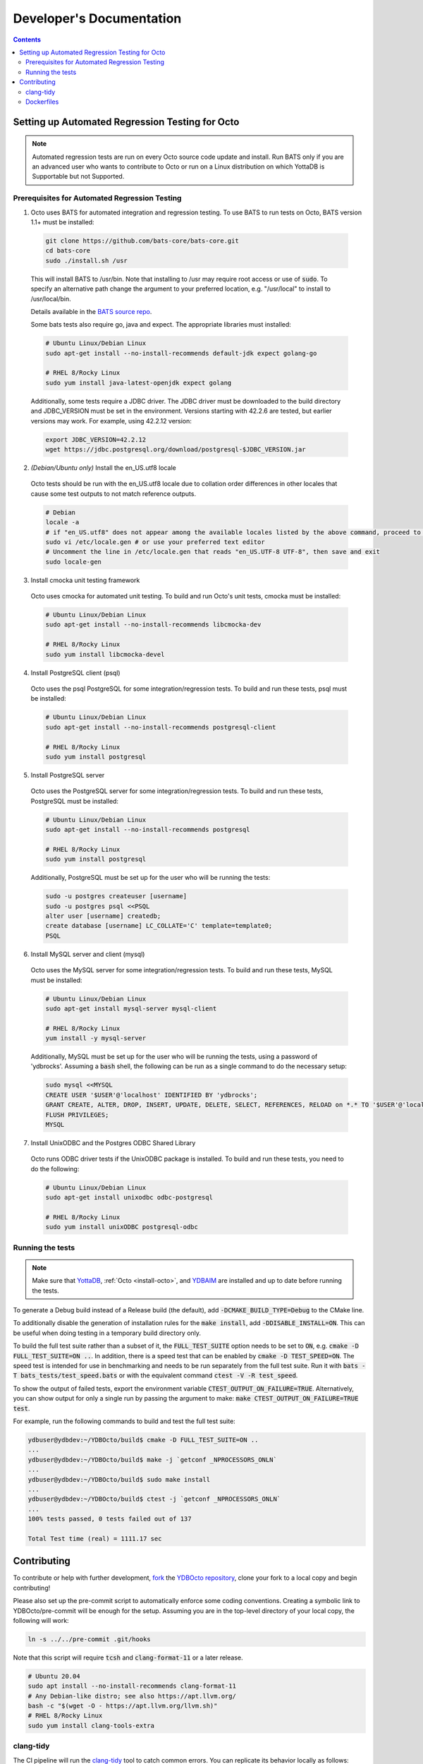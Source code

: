 .. #################################################################
.. #								   #
.. # Copyright (c) 2022 YottaDB LLC and/or its subsidiaries.       #
.. # All rights reserved.					   #
.. #								   #
.. #	This source code contains the intellectual property	   #
.. #	of its copyright holder(s), and is made available	   #
.. #	under a license.  If you do not know the terms of	   #
.. #	the license, please stop and do not read further.	   #
.. #								   #
.. #################################################################

==========================
Developer's Documentation
==========================

.. contents::
   :depth: 3

--------------------------------------------------
Setting up Automated Regression Testing for Octo
--------------------------------------------------

.. note::

   Automated regression tests are run on every Octo source code update and install.
   Run BATS only if you are an advanced user who wants to contribute to Octo or run on a Linux distribution on which YottaDB is Supportable but not Supported.
   
++++++++++++++++++++++++++++++++++++++++++++++++
Prerequisites for Automated Regression Testing
++++++++++++++++++++++++++++++++++++++++++++++++

1. Octo uses BATS for automated integration and regression testing. To use BATS to run tests on Octo, BATS version 1.1+ must be installed:

  .. code-block:: bash

     git clone https://github.com/bats-core/bats-core.git
     cd bats-core
     sudo ./install.sh /usr

  This will install BATS to /usr/bin. Note that installing to /usr may require root access or use of :code:`sudo`. To specify an alternative path change the argument to your preferred location, e.g. "/usr/local" to install to /usr/local/bin.

  Details available in the `BATS source repo <https://github.com/bats-core/bats-core>`_.

  Some bats tests also require go, java and expect.
  The appropriate libraries must installed:

  .. code-block:: bash

     # Ubuntu Linux/Debian Linux
     sudo apt-get install --no-install-recommends default-jdk expect golang-go

     # RHEL 8/Rocky Linux
     sudo yum install java-latest-openjdk expect golang

  Additionally, some tests require a JDBC driver. The JDBC driver must be downloaded to the build directory and JDBC_VERSION must be set in the environment. Versions starting with 42.2.6 are tested, but earlier versions may work. For example, using 42.2.12 version:

  .. code-block:: bash
		
     export JDBC_VERSION=42.2.12
     wget https://jdbc.postgresql.org/download/postgresql-$JDBC_VERSION.jar

2. *(Debian/Ubuntu only)* Install the en_US.utf8 locale

  Octo tests should be run with the en_US.utf8 locale due to collation order differences in other locales that cause some test outputs to not match reference outputs.

  .. code-block:: bash
		
     # Debian
     locale -a
     # if "en_US.utf8" does not appear among the available locales listed by the above command, proceed to the steps below:
     sudo vi /etc/locale.gen # or use your preferred text editor
     # Uncomment the line in /etc/locale.gen that reads "en_US.UTF-8 UTF-8", then save and exit
     sudo locale-gen

3. Install cmocka unit testing framework

  Octo uses cmocka for automated unit testing. To build and run Octo's unit tests, cmocka must be installed:

  .. code-block:: bash
		
     # Ubuntu Linux/Debian Linux
     sudo apt-get install --no-install-recommends libcmocka-dev

     # RHEL 8/Rocky Linux
     sudo yum install libcmocka-devel

4. Install PostgreSQL client (psql)

  Octo uses the psql PostgreSQL for some integration/regression tests. To build and run these tests, psql must be installed:

  .. code-block:: bash
		
     # Ubuntu Linux/Debian Linux
     sudo apt-get install --no-install-recommends postgresql-client

     # RHEL 8/Rocky Linux
     sudo yum install postgresql

5. Install PostgreSQL server

  Octo uses the PostgreSQL server for some integration/regression tests. To build and run these tests, PostgreSQL must be installed:

  .. code-block:: bash
		
     # Ubuntu Linux/Debian Linux
     sudo apt-get install --no-install-recommends postgresql

     # RHEL 8/Rocky Linux
     sudo yum install postgresql

  Additionally, PostgreSQL must be set up for the user who will be running the tests:

  .. code-block:: bash
		
     sudo -u postgres createuser [username]
     sudo -u postgres psql <<PSQL
     alter user [username] createdb;
     create database [username] LC_COLLATE='C' template=template0;
     PSQL

6. Install MySQL server and client (mysql)

  Octo uses the MySQL server for some integration/regression tests. To build and run these tests, MySQL must be installed:

  .. code-block:: bash
		
     # Ubuntu Linux/Debian Linux
     sudo apt-get install mysql-server mysql-client

     # RHEL 8/Rocky Linux
     yum install -y mysql-server

  Additionally, MySQL must be set up for the user who will be running the tests, using a password of 'ydbrocks'. Assuming a :code:`bash` shell, the following can be run as a single command to do the necessary setup:

  .. code-block:: bash
		
     sudo mysql <<MYSQL
     CREATE USER '$USER'@'localhost' IDENTIFIED BY 'ydbrocks';
     GRANT CREATE, ALTER, DROP, INSERT, UPDATE, DELETE, SELECT, REFERENCES, RELOAD on *.* TO '$USER'@'localhost' WITH GRANT OPTION;
     FLUSH PRIVILEGES;
     MYSQL

7. Install UnixODBC and the Postgres ODBC Shared Library

  Octo runs ODBC driver tests if the UnixODBC package is installed. To build and run these tests, you need to do the following:

  .. code-block:: bash
		
     # Ubuntu Linux/Debian Linux
     sudo apt-get install unixodbc odbc-postgresql

     # RHEL 8/Rocky Linux
     sudo yum install unixODBC postgresql-odbc

+++++++++++++++++++
Running the tests
+++++++++++++++++++

.. note::

   Make sure that `YottaDB <https://docs.yottadb.com/AdminOpsGuide/installydb.html#installing-yottadb>`_, :ref:`Octo <install-octo>`, and `YDBAIM <https://docs.yottadb.com/Plugins/ydbaim.html#installation>`_ are installed and up to date before running the tests.

To generate a Debug build instead of a Release build (the default), add :code:`-DCMAKE_BUILD_TYPE=Debug` to the CMake line.

To additionally disable the generation of installation rules for the :code:`make install`, add :code:`-DDISABLE_INSTALL=ON`. This can be useful when doing testing in a temporary build directory only.

To build the full test suite rather than a subset of it, the :code:`FULL_TEST_SUITE` option needs to be set to :code:`ON`, e.g. :code:`cmake -D FULL_TEST_SUITE=ON ..`. In addition, there is a speed test that can be enabled by :code:`cmake -D TEST_SPEED=ON`. The speed test is intended for use in benchmarking and needs to be run separately from the full test suite. Run it with :code:`bats -T bats_tests/test_speed.bats` or with the equivalent command :code:`ctest -V -R test_speed`.

To show the output of failed tests, export the environment variable :code:`CTEST_OUTPUT_ON_FAILURE=TRUE`. Alternatively, you can show output for only a single run by passing the argument to make: :code:`make CTEST_OUTPUT_ON_FAILURE=TRUE test`.

For example, run the following commands to build and test the full test suite:

.. code-block:: bash

   ydbuser@ydbdev:~/YDBOcto/build$ cmake -D FULL_TEST_SUITE=ON ..
   ...
   ydbuser@ydbdev:~/YDBOcto/build$ make -j `getconf _NPROCESSORS_ONLN`
   ...
   ydbuser@ydbdev:~/YDBOcto/build$ sudo make install
   ...
   ydbuser@ydbdev:~/YDBOcto/build$ ctest -j `getconf _NPROCESSORS_ONLN`
   ...
   100% tests passed, 0 tests failed out of 137

   Total Test time (real) = 1111.17 sec
   
-------------
Contributing
-------------

To contribute or help with further development, `fork <https://docs.gitlab.com/ee/gitlab-basics/fork-project.html>`_ the `YDBOcto repository <https://gitlab.com/YottaDB/DBMS/YDBOcto>`_, clone your fork to a local copy and begin contributing!

Please also set up the pre-commit script to automatically enforce some coding conventions. Creating a symbolic link to YDBOcto/pre-commit will be enough for the setup. Assuming you are in the top-level directory of your local copy, the following will work:

.. code-block:: bash

   ln -s ../../pre-commit .git/hooks

Note that this script will require :code:`tcsh` and :code:`clang-format-11` or a later release.

.. code-block:: bash

   # Ubuntu 20.04
   sudo apt install --no-install-recommends clang-format-11
   # Any Debian-like distro; see also https://apt.llvm.org/
   bash -c "$(wget -O - https://apt.llvm.org/llvm.sh)"
   # RHEL 8/Rocky Linux
   sudo yum install clang-tools-extra

+++++++++++
clang-tidy
+++++++++++

The CI pipeline will run the `clang-tidy <https://clang.llvm.org/extra/clang-tidy/>`_ tool to catch common errors. You can replicate its behavior locally as follows:

.. code-block:: bash

   # Ubuntu 20.04
   sudo apt install --no-install-recommends clang-tidy
   # Any Debian-like distro
   bash -c "$(wget -O - https://apt.llvm.org/llvm.sh)"
   # RHEL 8/Rocky Linux
   sudo yum install clang-tools-extra

   mkdir build
   cd build
   cmake -D CMAKE_EXPORT_COMPILE_COMMANDS=ON ..
   clang-tidy ../src/octo_init.c  # replace octo_init.c with the file you want to check

:code:`clang-tidy-8` and later are supported.

+++++++++++
Dockerfiles
+++++++++++

There are 4 Dockerfiles at the top of the source tree:

- :code:`Dockerfile`
- :code:`Dockerfile-Tests.rocky`
- :code:`Dockerfile-Tests.ubuntu`
- :code:`Dockerfile-Tests.vista`

:code:`Dockerfile` builds a docker container suitable for use for using Octo in
a testing capacity. The other files are all testing related, and are used to
replicate the Gitlab pipelines. There are instructions at the top of each file
for usage as well as current limitations.
